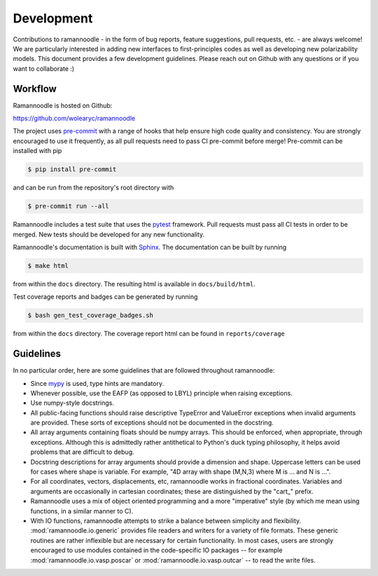 Development
===========

Contributions to ramannoodle - in the form of bug reports, feature suggestions, pull requests, etc. -  are always welcome! We are particularly interested in adding new interfaces to first-principles codes as well as developing new polarizability models. This document provides a few development guidelines. Please reach out on Github with any questions or if you want to collaborate :)

Workflow
--------

Ramannoodle is hosted on Github:

`https://github.com/wolearyc/ramannoodle <https://github.com/wolearyc/ramannoodle>`_

The project uses `pre-commit <https://pre-commit.com/>`_ with a range of hooks that help ensure high code quality and consistency. You are strongly encouraged to use it frequently, as all pull requests need to pass CI pre-commit before merge! Pre-commit can be installed with pip

.. code-block:: console

      $ pip install pre-commit

and can be run from the repository's root directory with

.. code-block:: console

      $ pre-commit run --all

Ramannoodle includes a test suite that uses the `pytest <https://docs.pytest.org/en/stable/>`_ framework. Pull requests must pass all CI tests in order to be merged. New tests should be developed for any new functionality.

Ramannoodle's documentation is built with `Sphinx <https://www.sphinx-doc.org/en/master/>`_. The documentation can be built by running

.. code-block:: console

      $ make html

from within the ``docs`` directory. The resulting html is available in ``docs/build/html``.

Test coverage reports and badges can be generated by running

.. code-block:: console

      $ bash gen_test_coverage_badges.sh

from within the ``docs`` directory. The coverage report html can be found in ``reports/coverage``

Guidelines
----------

In no particular order, here are some guidelines that are followed throughout ramannoodle:

* Since `mypy <https://mypy-lang.org/>`_ is used, type hints are mandatory.

* Whenever possible, use the EAFP (as opposed to LBYL) principle when raising exceptions.

* Use numpy-style docstrings.

* All public-facing functions should raise descriptive TypeError and ValueError exceptions when invalid arguments are provided. These sorts of exceptions should not be documented in the docstring.

* All array arguments containing floats should be numpy arrays. This should be enforced, when appropriate, through exceptions. Although this is admittedly rather antithetical to Python's duck typing philosophy, it helps avoid problems that are difficult to debug.

* Docstring descriptions for array arguments should provide a dimension and shape. Uppercase letters can be used for cases where shape is variable. For example, "4D array with shape (M,N,3) where M is ... and N is ...".

* For all coordinates, vectors, displacements, etc, ramannoodle works in fractional coordinates. Variables and arguments are occasionally in cartesian coordinates; these are distinguished by the "cart\_" prefix.

* Ramannoodle uses a mix of object oriented programming and a more "imperative" style (by which me mean using functions, in a similar manner to C).

* With IO functions, ramannoodle attempts to strike a balance between simplicity and flexibility. :mod:`ramannoodle.io.generic` provides file readers and writers for a variety of file formats. These generic routines are rather inflexible but are necessary for certain functionality. In most cases, users are strongly encouraged to use modules contained in the code-specific IO packages -- for example :mod:`ramannoodle.io.vasp.poscar` or :mod:`ramannoodle.io.vasp.outcar` -- to read the write files.
